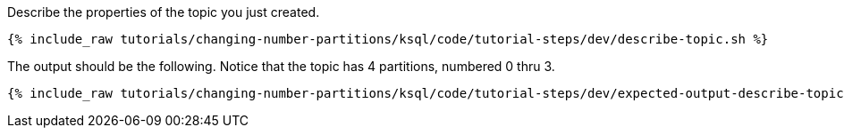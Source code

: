 Describe the properties of the topic you just created.

+++++
<pre class="snippet"><code class="shell">{% include_raw tutorials/changing-number-partitions/ksql/code/tutorial-steps/dev/describe-topic.sh %}</code></pre>
+++++

The output should be the following. Notice that the topic has 4 partitions, numbered 0 thru 3.

+++++
<pre class="snippet"><code class="shell">{% include_raw tutorials/changing-number-partitions/ksql/code/tutorial-steps/dev/expected-output-describe-topic1.txt %}</code></pre>
+++++

